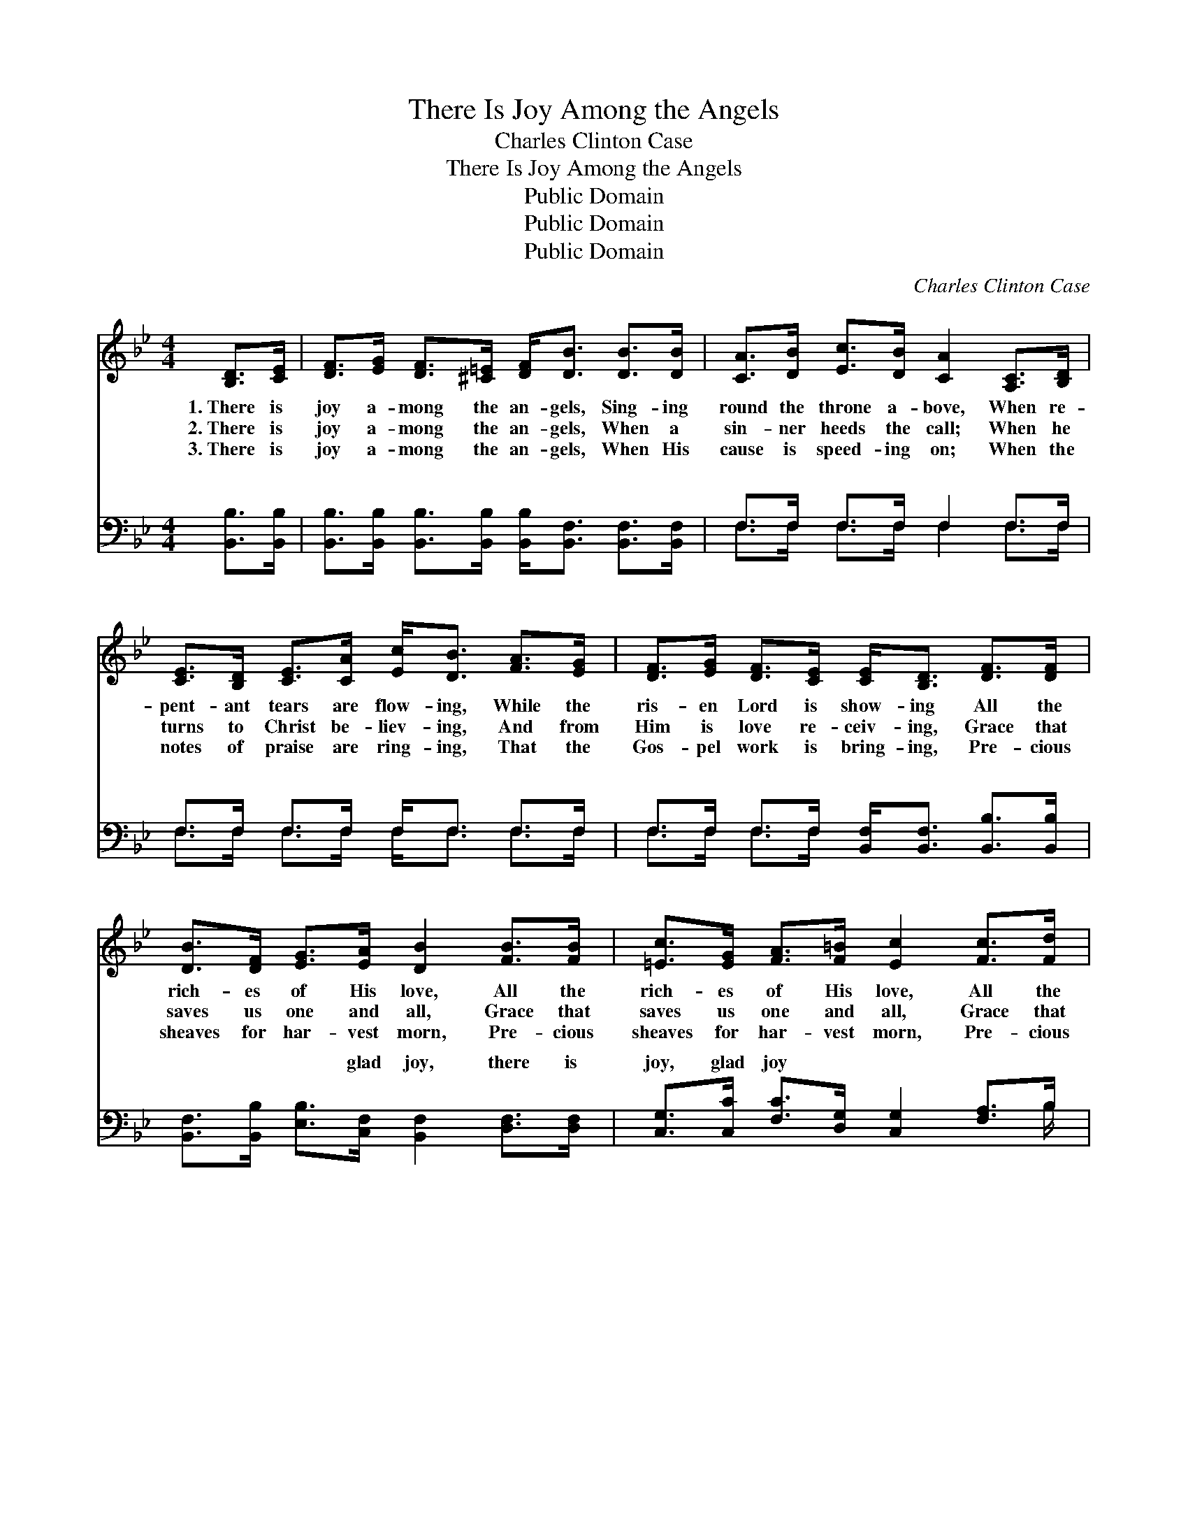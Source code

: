 X:1
T:There Is Joy Among the Angels
T:Charles Clinton Case
T:There Is Joy Among the Angels
T:Public Domain
T:Public Domain
T:Public Domain
C:Charles Clinton Case
Z:Public Domain
%%score 1 ( 2 3 )
L:1/8
M:4/4
K:Bb
V:1 treble 
V:2 bass 
V:3 bass 
V:1
 [B,D]>[CE] | [DF]>[EG] [DF]>[^C=E] [DF]<[DB] [DB]>[DB] | [CA]>[DB] [Ec]>[DB] [CA]2 [A,C]>[B,D] | %3
w: 1.~There is|joy a- mong the an- gels, Sing- ing|round the throne a- bove, When re-|
w: 2.~There is|joy a- mong the an- gels, When a|sin- ner heeds the call; When he|
w: 3.~There is|joy a- mong the an- gels, When His|cause is speed- ing on; When the|
 [CE]>[B,D] [CE]>[CA] [Ec]<[DB] [FA]>[EG] | [DF]>[EG] [DF]>[CE] [CE]<[B,D] [DF]>[DF] | %5
w: pent- ant tears are flow- ing, While the|ris- en Lord is show- ing All the|
w: turns to Christ be- liev- ing, And from|Him is love re- ceiv- ing, Grace that|
w: notes of praise are ring- ing, That the|Gos- pel work is bring- ing, Pre- cious|
 [DB]>[DF] [EG]>[EA] [DB]2 [FB]>[FB] | [=Ec]>[EG] [FA]>[F=B] [Ec]2 [Fc]>[Fd] | %7
w: rich- es of His love, All the|rich- es of His love, All the|
w: saves us one and all, Grace that|saves us one and all, Grace that|
w: sheaves for har- vest morn, Pre- cious|sheaves for har- vest morn, Pre- cious|
 [Ge]2 [Ge]2 [Fd]2 [Ec]2 | [DB]6 ||"^Refrain" [Fd]>[Ec] | [DB]4- [DB][Ec] [DB]>[FA] | %11
w: rich- es of His|love.|There is|joy, * oh, there is|
w: saves us one and|all.|||
w: sheaves for har- vest|morn.|||
 [EG]6 [CA]>[DB] | [Ec]2 [Ec]2 [DB]2 [Ec]2 | [Fd]6 [Fd]>[Ec] | [DB]4- [DB][Ec] [DB]>[FA] | %15
w: joy, Joy that|ne- ver can be|told, When a|soul * that long has|
w: ||||
w: ||||
 [EG]2 [EG]4 [Ec]>[Fd] | [Ge]2 [Ge]2 [Fd]2 [Ec]2 | [DB]6 |] %18
w: wan- dered, Comes with-|in the Sav- ior’s|fold.|
w: |||
w: |||
V:2
 [B,,B,]>[B,,B,] | [B,,B,]>[B,,B,] [B,,B,]>[B,,B,] [B,,B,]<[B,,F,] [B,,F,]>[B,,F,] | %2
w: ~ ~|~ ~ ~ ~ ~ ~ ~ ~|
 F,>F, F,>F, F,2 F,>F, | F,>F, F,>F, F,<F, F,>F, | F,>F, F,>F, [B,,F,]<[B,,F,] [B,,B,]>[B,,B,] | %5
w: ~ ~ ~ ~ ~ ~ ~|~ ~ ~ ~ ~ ~ ~ ~|~ ~ ~ ~ ~ ~ ~ ~|
 [B,,F,]>[B,,B,] [E,B,]>[C,F,] [B,,F,]2 [D,F,]>[D,F,] | %6
w: ~ ~ ~ glad joy, there is|
 [C,G,]>[C,C] [F,C]>[D,G,] [C,G,]2 [F,A,]>B, | [E,B,]2 [E,B,]2 [F,B,]2 F,2 | [B,,F,]6 || %9
w: joy, glad joy ~ ~ ~ ~|~ ne- ver can|told,|
 [B,,F,]>[B,,F,] | [B,,F,]2 [B,,F,]2 [B,,F,]2 [B,,F,]>[D,F,] | %11
w: When a|soul that long has wan-|
 [E,B,]2 [E,B,]2 [E,B,]2 [E,F,]>[D,F,] | [C,F,]2 [C,A,]2 [F,B,]2 [F,A,]2 | %13
w: dered, long has wan- dered,||
 [B,,B,]>[B,,B,] [B,,B,]>[B,,B,] [B,,B,]2 [B,,B,]>[B,,F,] | [B,,F,]2 [B,,F,]2 [B,,F,]2 [B,,B,]2 | %15
w: ||
 [E,B,]>[E,B,] [E,B,]>[E,B,] [E,B,]>[E,B,] [E,B,]>[D,B,] | [C,C]2 [C,C]2 [F,B,]2 F,2 | [B,,F,]6 |] %18
w: |||
V:3
 x2 | x8 | F,>F, F,>F, F,2 F,>F, | F,>F, F,>F, F,<F, F,>F, | F,>F, F,>F, x4 | x8 | x15/2 B,/ | %7
w: ||~ ~ ~ ~ ~ ~ ~|~ ~ ~ ~ ~ ~ ~ ~|~ ~ ~ ~||~|
 x6 F,2 | x6 || x2 | x8 | x8 | x8 | x8 | x8 | x8 | x6 F,2 | x6 |] %18
w: be|||||||||||

